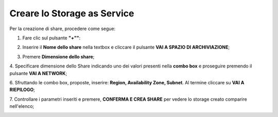 .. _Creare_STAAS:

**Creare lo Storage as Service**
********************************

Per la creazione di share, procedere come segue:

1. Fare clic sul pulsante **"+""**:

.. image:: img/Add_VM.png

2. Inserire il **Nome dello share** nella textbox e cliccare il pulsante **VAI A SPAZIO DI ARCHIVIAZIONE**;

.. image:: img/STAAS_crea_generali.png

3. Premere **Dimensione dello share**;

.. image:: img/STAAS_crea_dimensioni.png

4. Specificare dimensione dello Share indicando uno dei valori presenti nella **combo box** e proseguire
premendo il pulsante **VAI A NETWORK**;

.. image:: img/STAAS_crea_dimensioni_combo.png

6. Sfruttando le combo box, proposte, inserire: **Region, Availability Zone,
Subnet**.  Al termine cliccare su **VAI A RIEPILOGO**;

.. image:: img/STAAS_crea_vai_riepilogo.png


7. Controllare i parametri inseriti e premere, **CONFERMA E CREA SHARE** per vedere lo storage creato
comparire nell'elenco;

.. image:: img/STAAS_crea_conferma.png
